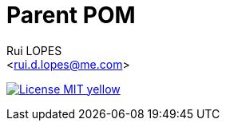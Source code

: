 :author:    Rui LOPES
:email:     <rui.d.lopes@me.com>
:source-highlighter: rouge

= Parent POM

image:https://img.shields.io/badge/License-MIT-yellow.svg[link=https://opensource.org/licenses/MIT,title=MIT License]

